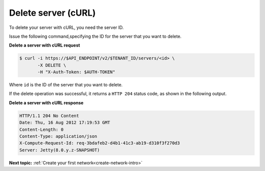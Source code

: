 .. _delete-server-with-curl:

Delete server (cURL)
~~~~~~~~~~~~~~~~~~~~~~

To delete your server with cURL, you need the server ID.

Issue the following command,specifying the ID for the server that you want to delete.

**Delete a server with cURL request**

.. code::  

   $ curl -i https://$API_ENDPOINT/v2/$TENANT_ID/servers/<id> \
          -X DELETE \
          -H "X-Auth-Token: $AUTH-TOKEN"

Where ``id`` is the ID of the server that you want to delete. 


If the delete operation was successful, it returns a ``HTTP 204`` status code, as shown in 
the following output.

**Delete a server with cURL response**

.. code::  

   HTTP/1.1 204 No Content
   Date: Thu, 16 Aug 2012 17:19:53 GMT
   Content-Length: 0
   Content-Type: application/json
   X-Compute-Request-Id: req-3bdafeb2-d4b1-41c3-ab19-d310f3f270d3
   Server: Jetty(8.0.y.z-SNAPSHOT)

**Next topic:** :ref:`Create your first network<create-network-intro>`

